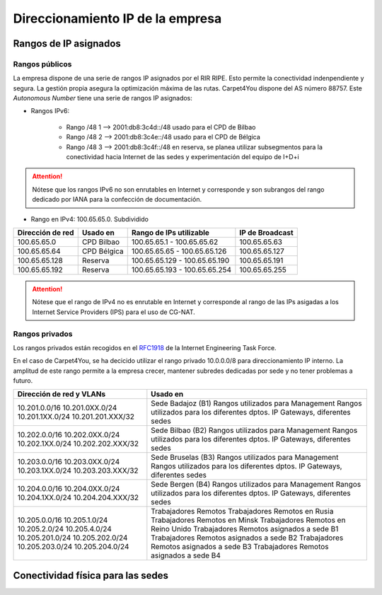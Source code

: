 **********************************
Direccionamiento IP de la empresa
**********************************

Rangos de IP asignados
=======================
Rangos públicos
---------------
La empresa dispone de una serie de rangos IP asignados por el RIR RIPE. Esto permite la conectividad indenpendiente y segura. La gestión propia asegura la optimización máxima de las rutas. 
Carpet4You dispone del AS número 88757. Este *Autonomous Number* tiene una serie de rangos IP asignados:

* Rangos IPv6:
    
    * Rango /48 1 --> 2001:db8:3c4d::/48 usado para el CPD de Bilbao 
    * Rango /48 2 --> 2001:db8:3c4e::/48 usado para el CPD de Bélgica
    * Rango /48 3 --> 2001:db8:3c4f::/48 en reserva, se planea utilizar subsegmentos para la conectividad hacia Internet de las sedes y experimentación del equipo de I+D+i


.. Attention::
     Nótese que los rangos IPv6 no son enrutables en Internet y corresponde y son subrangos del rango dedicado por IANA para la confección de documentación.

* Rango en IPv4: 100.65.65.0. Subdividido
+------------------+---------------------+-------------------------------+-----------------+
| Dirección de red | Usado en            | Rango de IPs utilizable       | IP de Broadcast |
+==================+=====================+===============================+=================+
| 100.65.65.0      | CPD Bilbao          |100.65.65.1 - 100.65.65.62     | 100.65.65.63    |
+------------------+---------------------+-------------------------------+-----------------+
| 100.65.65.64     | CPD Bélgica         |100.65.65.65 - 100.65.65.126   | 100.65.65.127   |
+------------------+---------------------+-------------------------------+-----------------+
| 100.65.65.128    | Reserva             |100.65.65.129 - 100.65.65.190  | 100.65.65.191   |
+------------------+---------------------+-------------------------------+-----------------+
| 100.65.65.192    | Reserva             | 100.65.65.193 - 100.65.65.254 | 100.65.65.255   |
+------------------+---------------------+-------------------------------+-----------------+


.. Attention::
     Nótese que el rango de IPv4 no es enrutable en Internet y corresponde al rango de las IPs asigadas a los Internet Service Providers (IPS) para el uso de CG-NAT.


Rangos privados
---------------

Los rangos privados están recogidos en el `RFC1918 <https://datatracker.ietf.org/doc/html/rfc1918>`_ de la Internet Engineering Task Force. 

En el caso de Carpet4You, se ha decicido utilizar el rango privado 10.0.0.0/8 para direccionamiento IP interno. La amplitud de este rango permite a la empresa crecer, mantener subredes dedicadas por sede y no tener problemas a futuro. 

+--------------------------+----------------------------------------------+
| Dirección de red y VLANs |                   Usado en                   |
+==========================+==============================================+
| 10.201.0.0/16            | Sede Badajoz (B1)                            |
| 10.201.0XX.0/24          | Rangos utilizados para Management            |
| 10.201.1XX.0/24          | Rangos utilizados para los diferentes dptos. |
| 10.201.201.XXX/32        | IP Gateways, diferentes sedes                |
+--------------------------+----------------------------------------------+
| 10.202.0.0/16            | Sede Bilbao (B2)                             |
| 10.202.0XX.0/24          | Rangos utilizados para Management            |
| 10.202.1XX.0/24          | Rangos utilizados para los diferentes dptos. |
| 10.202.202.XXX/32        | IP Gateways, diferentes sedes                |
+--------------------------+----------------------------------------------+
| 10.203.0.0/16            | Sede Bruselas (B3)                           |
| 10.203.0XX.0/24          | Rangos utilizados para Management            |
| 10.203.1XX.0/24          | Rangos utilizados para los diferentes dptos. |
| 10.203.203.XXX/32        | IP Gateways, diferentes sedes                |
+--------------------------+----------------------------------------------+
| 10.204.0.0/16            | Sede Bergen (B4)                             |
| 10.204.0XX.0/24          | Rangos utilizados para Management            |
| 10.204.1XX.0/24          | Rangos utilizados para los diferentes dptos. |
| 10.204.204.XXX/32        | IP Gateways, diferentes sedes                |
+--------------------------+----------------------------------------------+
| 10.205.0.0/16            | Trabajadores Remotos                         |
| 10.205.1.0/24            | Trabajadores Remotos en Rusia                |
| 10.205.2.0/24            | Trabajadores Remotos en Minsk                |
| 10.205.4.0/24            | Trabajadores Remotos en Reino Unido          |
| 10.205.201.0/24          | Trabajadores Remotos asignados a sede B1     |
| 10.205.202.0/24          | Trabajadores Remotos asignados a sede B2     |
| 10.205.203.0/24          | Trabajadores Remotos asignados a sede B3     |
| 10.205.204.0/24          | Trabajadores Remotos asignados a sede B4     |
+--------------------------+----------------------------------------------+


Conectividad física para las sedes
===================================